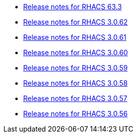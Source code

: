 * xref:363-release-notes.adoc[Release notes for RHACS 63.3]
* xref:3062-release-notes.adoc[Release notes for RHACS 3.0.62]
* xref:3061-release-notes.adoc[Release notes for RHACS 3.0.61]
* xref:3060-release-notes.adoc[Release notes for RHACS 3.0.60]
* xref:3059-release-notes.adoc[Release notes for RHACS 3.0.59]
* xref:3058-release-notes.adoc[Release notes for RHACS 3.0.58]
* xref:3057-release-notes.adoc[Release notes for RHACS 3.0.57]
* xref:3056-release-notes.adoc[Release notes for RHACS 3.0.56]
